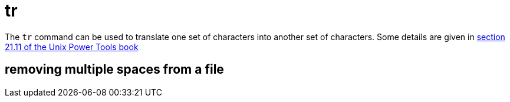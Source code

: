 = tr

The `tr` command can be used to translate one set of characters into another set of characters.  Some details are given in https://learning.oreilly.com/library/view/unix-power-tools/0596003307/ch21.html#upt3-CHP-21-SECT-11[section 21.11 of the Unix Power Tools book]


== removing multiple spaces from a file





